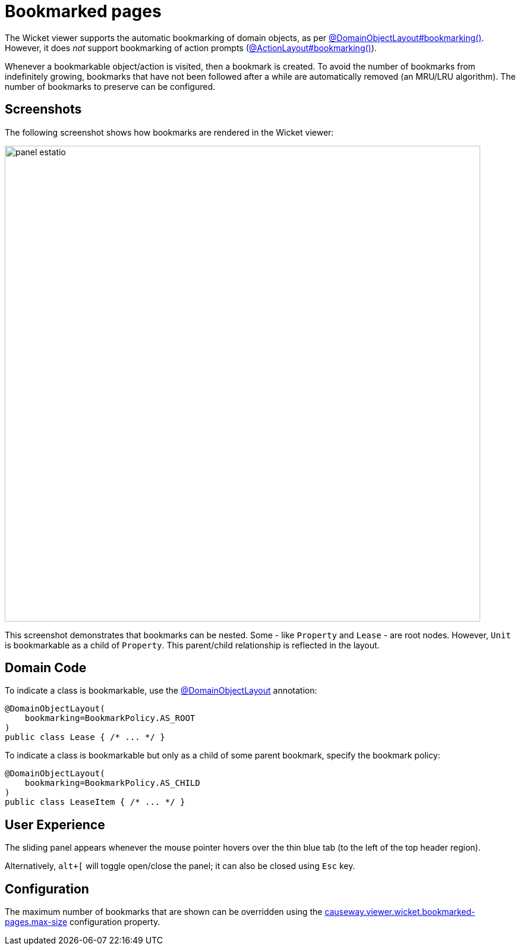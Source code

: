 [[bookmarked-pages]]
= Bookmarked pages

:Notice: Licensed to the Apache Software Foundation (ASF) under one or more contributor license agreements. See the NOTICE file distributed with this work for additional information regarding copyright ownership. The ASF licenses this file to you under the Apache License, Version 2.0 (the "License"); you may not use this file except in compliance with the License. You may obtain a copy of the License at. http://www.apache.org/licenses/LICENSE-2.0 . Unless required by applicable law or agreed to in writing, software distributed under the License is distributed on an "AS IS" BASIS, WITHOUT WARRANTIES OR  CONDITIONS OF ANY KIND, either express or implied. See the License for the specific language governing permissions and limitations under the License.



The Wicket viewer supports the automatic bookmarking of domain objects, as per xref:refguide:applib:index/annotation/DomainObjectLayout.adoc#bookmarking[@DomainObjectLayout#bookmarking()].
However, it does _not_ support bookmarking of action prompts (xref:refguide:applib:index/annotation/ActionLayout.adoc#bookmarking[@ActionLayout#bookmarking()]).

Whenever a bookmarkable object/action is visited, then a bookmark is created.
To avoid the number of bookmarks from indefinitely growing, bookmarks that have not been followed after a while are automatically removed (an MRU/LRU algorithm).
The number of bookmarks to preserve can be configured.


== Screenshots

The following screenshot shows how bookmarks are rendered in the Wicket viewer:

image::bookmarked-pages/panel-estatio.png[width="800px"]

This screenshot demonstrates that bookmarks can be nested.
Some - like `Property` and `Lease` - are root nodes.
However, `Unit` is bookmarkable as a child of `Property`.
This parent/child relationship is reflected in the layout.

== Domain Code

To indicate a class is bookmarkable, use the xref:refguide:applib:index/annotation/DomainObjectLayout.adoc[@DomainObjectLayout] annotation:

[source,java]
----
@DomainObjectLayout(
    bookmarking=BookmarkPolicy.AS_ROOT
)
public class Lease { /* ... */ }
----

To indicate a class is bookmarkable but only as a child of some parent bookmark, specify the bookmark policy:

[source,java]
----
@DomainObjectLayout(
    bookmarking=BookmarkPolicy.AS_CHILD
)
public class LeaseItem { /* ... */ }
----


== User Experience

The sliding panel appears whenever the mouse pointer hovers over the thin blue tab (to the left of the top header region).

Alternatively, `alt+[` will toggle open/close the panel; it can also be closed using `Esc` key.


== Configuration

The maximum number of bookmarks that are shown can be overridden using the  xref:refguide:config:sections/causeway.viewer.wicket.adoc#causeway.viewer.wicket.bookmarked-pages.max-size[causeway.viewer.wicket.bookmarked-pages.max-size] configuration property.

